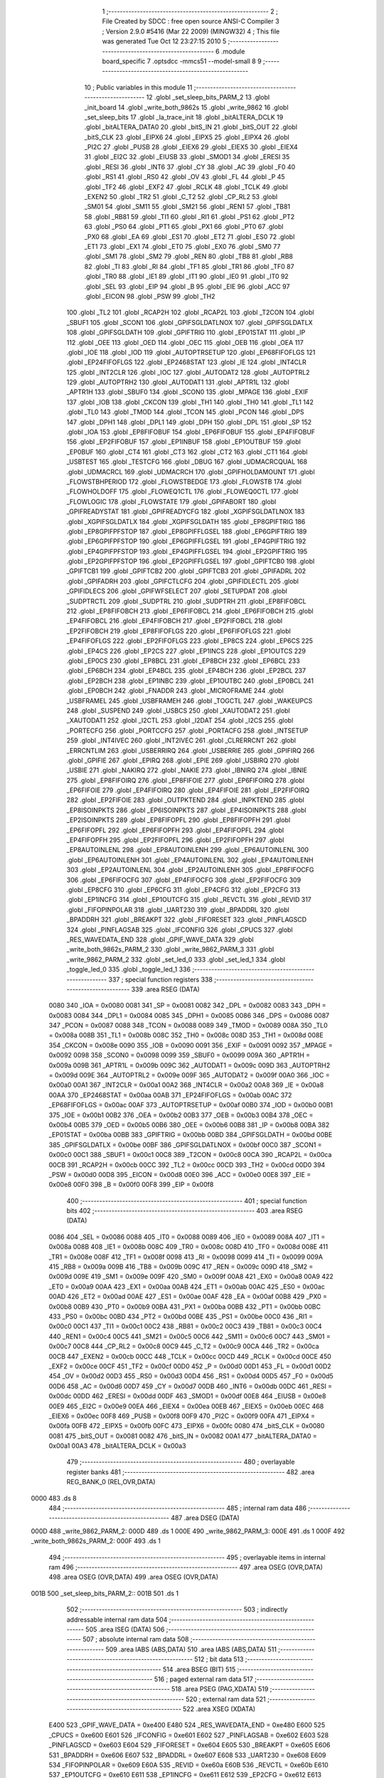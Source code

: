                               1 ;--------------------------------------------------------
                              2 ; File Created by SDCC : free open source ANSI-C Compiler
                              3 ; Version 2.9.0 #5416 (Mar 22 2009) (MINGW32)
                              4 ; This file was generated Tue Oct 12 23:27:15 2010
                              5 ;--------------------------------------------------------
                              6 	.module board_specific
                              7 	.optsdcc -mmcs51 --model-small
                              8 	
                              9 ;--------------------------------------------------------
                             10 ; Public variables in this module
                             11 ;--------------------------------------------------------
                             12 	.globl _set_sleep_bits_PARM_2
                             13 	.globl _init_board
                             14 	.globl _write_both_9862s
                             15 	.globl _write_9862
                             16 	.globl _set_sleep_bits
                             17 	.globl _la_trace_init
                             18 	.globl _bitALTERA_DCLK
                             19 	.globl _bitALTERA_DATA0
                             20 	.globl _bitS_IN
                             21 	.globl _bitS_OUT
                             22 	.globl _bitS_CLK
                             23 	.globl _EIPX6
                             24 	.globl _EIPX5
                             25 	.globl _EIPX4
                             26 	.globl _PI2C
                             27 	.globl _PUSB
                             28 	.globl _EIEX6
                             29 	.globl _EIEX5
                             30 	.globl _EIEX4
                             31 	.globl _EI2C
                             32 	.globl _EIUSB
                             33 	.globl _SMOD1
                             34 	.globl _ERESI
                             35 	.globl _RESI
                             36 	.globl _INT6
                             37 	.globl _CY
                             38 	.globl _AC
                             39 	.globl _F0
                             40 	.globl _RS1
                             41 	.globl _RS0
                             42 	.globl _OV
                             43 	.globl _FL
                             44 	.globl _P
                             45 	.globl _TF2
                             46 	.globl _EXF2
                             47 	.globl _RCLK
                             48 	.globl _TCLK
                             49 	.globl _EXEN2
                             50 	.globl _TR2
                             51 	.globl _C_T2
                             52 	.globl _CP_RL2
                             53 	.globl _SM01
                             54 	.globl _SM11
                             55 	.globl _SM21
                             56 	.globl _REN1
                             57 	.globl _TB81
                             58 	.globl _RB81
                             59 	.globl _TI1
                             60 	.globl _RI1
                             61 	.globl _PS1
                             62 	.globl _PT2
                             63 	.globl _PS0
                             64 	.globl _PT1
                             65 	.globl _PX1
                             66 	.globl _PT0
                             67 	.globl _PX0
                             68 	.globl _EA
                             69 	.globl _ES1
                             70 	.globl _ET2
                             71 	.globl _ES0
                             72 	.globl _ET1
                             73 	.globl _EX1
                             74 	.globl _ET0
                             75 	.globl _EX0
                             76 	.globl _SM0
                             77 	.globl _SM1
                             78 	.globl _SM2
                             79 	.globl _REN
                             80 	.globl _TB8
                             81 	.globl _RB8
                             82 	.globl _TI
                             83 	.globl _RI
                             84 	.globl _TF1
                             85 	.globl _TR1
                             86 	.globl _TF0
                             87 	.globl _TR0
                             88 	.globl _IE1
                             89 	.globl _IT1
                             90 	.globl _IE0
                             91 	.globl _IT0
                             92 	.globl _SEL
                             93 	.globl _EIP
                             94 	.globl _B
                             95 	.globl _EIE
                             96 	.globl _ACC
                             97 	.globl _EICON
                             98 	.globl _PSW
                             99 	.globl _TH2
                            100 	.globl _TL2
                            101 	.globl _RCAP2H
                            102 	.globl _RCAP2L
                            103 	.globl _T2CON
                            104 	.globl _SBUF1
                            105 	.globl _SCON1
                            106 	.globl _GPIFSGLDATLNOX
                            107 	.globl _GPIFSGLDATLX
                            108 	.globl _GPIFSGLDATH
                            109 	.globl _GPIFTRIG
                            110 	.globl _EP01STAT
                            111 	.globl _IP
                            112 	.globl _OEE
                            113 	.globl _OED
                            114 	.globl _OEC
                            115 	.globl _OEB
                            116 	.globl _OEA
                            117 	.globl _IOE
                            118 	.globl _IOD
                            119 	.globl _AUTOPTRSETUP
                            120 	.globl _EP68FIFOFLGS
                            121 	.globl _EP24FIFOFLGS
                            122 	.globl _EP2468STAT
                            123 	.globl _IE
                            124 	.globl _INT4CLR
                            125 	.globl _INT2CLR
                            126 	.globl _IOC
                            127 	.globl _AUTODAT2
                            128 	.globl _AUTOPTRL2
                            129 	.globl _AUTOPTRH2
                            130 	.globl _AUTODAT1
                            131 	.globl _APTR1L
                            132 	.globl _APTR1H
                            133 	.globl _SBUF0
                            134 	.globl _SCON0
                            135 	.globl _MPAGE
                            136 	.globl _EXIF
                            137 	.globl _IOB
                            138 	.globl _CKCON
                            139 	.globl _TH1
                            140 	.globl _TH0
                            141 	.globl _TL1
                            142 	.globl _TL0
                            143 	.globl _TMOD
                            144 	.globl _TCON
                            145 	.globl _PCON
                            146 	.globl _DPS
                            147 	.globl _DPH1
                            148 	.globl _DPL1
                            149 	.globl _DPH
                            150 	.globl _DPL
                            151 	.globl _SP
                            152 	.globl _IOA
                            153 	.globl _EP8FIFOBUF
                            154 	.globl _EP6FIFOBUF
                            155 	.globl _EP4FIFOBUF
                            156 	.globl _EP2FIFOBUF
                            157 	.globl _EP1INBUF
                            158 	.globl _EP1OUTBUF
                            159 	.globl _EP0BUF
                            160 	.globl _CT4
                            161 	.globl _CT3
                            162 	.globl _CT2
                            163 	.globl _CT1
                            164 	.globl _USBTEST
                            165 	.globl _TESTCFG
                            166 	.globl _DBUG
                            167 	.globl _UDMACRCQUAL
                            168 	.globl _UDMACRCL
                            169 	.globl _UDMACRCH
                            170 	.globl _GPIFHOLDAMOUNT
                            171 	.globl _FLOWSTBHPERIOD
                            172 	.globl _FLOWSTBEDGE
                            173 	.globl _FLOWSTB
                            174 	.globl _FLOWHOLDOFF
                            175 	.globl _FLOWEQ1CTL
                            176 	.globl _FLOWEQ0CTL
                            177 	.globl _FLOWLOGIC
                            178 	.globl _FLOWSTATE
                            179 	.globl _GPIFABORT
                            180 	.globl _GPIFREADYSTAT
                            181 	.globl _GPIFREADYCFG
                            182 	.globl _XGPIFSGLDATLNOX
                            183 	.globl _XGPIFSGLDATLX
                            184 	.globl _XGPIFSGLDATH
                            185 	.globl _EP8GPIFTRIG
                            186 	.globl _EP8GPIFPFSTOP
                            187 	.globl _EP8GPIFFLGSEL
                            188 	.globl _EP6GPIFTRIG
                            189 	.globl _EP6GPIFPFSTOP
                            190 	.globl _EP6GPIFFLGSEL
                            191 	.globl _EP4GPIFTRIG
                            192 	.globl _EP4GPIFPFSTOP
                            193 	.globl _EP4GPIFFLGSEL
                            194 	.globl _EP2GPIFTRIG
                            195 	.globl _EP2GPIFPFSTOP
                            196 	.globl _EP2GPIFFLGSEL
                            197 	.globl _GPIFTCB0
                            198 	.globl _GPIFTCB1
                            199 	.globl _GPIFTCB2
                            200 	.globl _GPIFTCB3
                            201 	.globl _GPIFADRL
                            202 	.globl _GPIFADRH
                            203 	.globl _GPIFCTLCFG
                            204 	.globl _GPIFIDLECTL
                            205 	.globl _GPIFIDLECS
                            206 	.globl _GPIFWFSELECT
                            207 	.globl _SETUPDAT
                            208 	.globl _SUDPTRCTL
                            209 	.globl _SUDPTRL
                            210 	.globl _SUDPTRH
                            211 	.globl _EP8FIFOBCL
                            212 	.globl _EP8FIFOBCH
                            213 	.globl _EP6FIFOBCL
                            214 	.globl _EP6FIFOBCH
                            215 	.globl _EP4FIFOBCL
                            216 	.globl _EP4FIFOBCH
                            217 	.globl _EP2FIFOBCL
                            218 	.globl _EP2FIFOBCH
                            219 	.globl _EP8FIFOFLGS
                            220 	.globl _EP6FIFOFLGS
                            221 	.globl _EP4FIFOFLGS
                            222 	.globl _EP2FIFOFLGS
                            223 	.globl _EP8CS
                            224 	.globl _EP6CS
                            225 	.globl _EP4CS
                            226 	.globl _EP2CS
                            227 	.globl _EP1INCS
                            228 	.globl _EP1OUTCS
                            229 	.globl _EP0CS
                            230 	.globl _EP8BCL
                            231 	.globl _EP8BCH
                            232 	.globl _EP6BCL
                            233 	.globl _EP6BCH
                            234 	.globl _EP4BCL
                            235 	.globl _EP4BCH
                            236 	.globl _EP2BCL
                            237 	.globl _EP2BCH
                            238 	.globl _EP1INBC
                            239 	.globl _EP1OUTBC
                            240 	.globl _EP0BCL
                            241 	.globl _EP0BCH
                            242 	.globl _FNADDR
                            243 	.globl _MICROFRAME
                            244 	.globl _USBFRAMEL
                            245 	.globl _USBFRAMEH
                            246 	.globl _TOGCTL
                            247 	.globl _WAKEUPCS
                            248 	.globl _SUSPEND
                            249 	.globl _USBCS
                            250 	.globl _XAUTODAT2
                            251 	.globl _XAUTODAT1
                            252 	.globl _I2CTL
                            253 	.globl _I2DAT
                            254 	.globl _I2CS
                            255 	.globl _PORTECFG
                            256 	.globl _PORTCCFG
                            257 	.globl _PORTACFG
                            258 	.globl _INTSETUP
                            259 	.globl _INT4IVEC
                            260 	.globl _INT2IVEC
                            261 	.globl _CLRERRCNT
                            262 	.globl _ERRCNTLIM
                            263 	.globl _USBERRIRQ
                            264 	.globl _USBERRIE
                            265 	.globl _GPIFIRQ
                            266 	.globl _GPIFIE
                            267 	.globl _EPIRQ
                            268 	.globl _EPIE
                            269 	.globl _USBIRQ
                            270 	.globl _USBIE
                            271 	.globl _NAKIRQ
                            272 	.globl _NAKIE
                            273 	.globl _IBNIRQ
                            274 	.globl _IBNIE
                            275 	.globl _EP8FIFOIRQ
                            276 	.globl _EP8FIFOIE
                            277 	.globl _EP6FIFOIRQ
                            278 	.globl _EP6FIFOIE
                            279 	.globl _EP4FIFOIRQ
                            280 	.globl _EP4FIFOIE
                            281 	.globl _EP2FIFOIRQ
                            282 	.globl _EP2FIFOIE
                            283 	.globl _OUTPKTEND
                            284 	.globl _INPKTEND
                            285 	.globl _EP8ISOINPKTS
                            286 	.globl _EP6ISOINPKTS
                            287 	.globl _EP4ISOINPKTS
                            288 	.globl _EP2ISOINPKTS
                            289 	.globl _EP8FIFOPFL
                            290 	.globl _EP8FIFOPFH
                            291 	.globl _EP6FIFOPFL
                            292 	.globl _EP6FIFOPFH
                            293 	.globl _EP4FIFOPFL
                            294 	.globl _EP4FIFOPFH
                            295 	.globl _EP2FIFOPFL
                            296 	.globl _EP2FIFOPFH
                            297 	.globl _EP8AUTOINLENL
                            298 	.globl _EP8AUTOINLENH
                            299 	.globl _EP6AUTOINLENL
                            300 	.globl _EP6AUTOINLENH
                            301 	.globl _EP4AUTOINLENL
                            302 	.globl _EP4AUTOINLENH
                            303 	.globl _EP2AUTOINLENL
                            304 	.globl _EP2AUTOINLENH
                            305 	.globl _EP8FIFOCFG
                            306 	.globl _EP6FIFOCFG
                            307 	.globl _EP4FIFOCFG
                            308 	.globl _EP2FIFOCFG
                            309 	.globl _EP8CFG
                            310 	.globl _EP6CFG
                            311 	.globl _EP4CFG
                            312 	.globl _EP2CFG
                            313 	.globl _EP1INCFG
                            314 	.globl _EP1OUTCFG
                            315 	.globl _REVCTL
                            316 	.globl _REVID
                            317 	.globl _FIFOPINPOLAR
                            318 	.globl _UART230
                            319 	.globl _BPADDRL
                            320 	.globl _BPADDRH
                            321 	.globl _BREAKPT
                            322 	.globl _FIFORESET
                            323 	.globl _PINFLAGSCD
                            324 	.globl _PINFLAGSAB
                            325 	.globl _IFCONFIG
                            326 	.globl _CPUCS
                            327 	.globl _RES_WAVEDATA_END
                            328 	.globl _GPIF_WAVE_DATA
                            329 	.globl _write_both_9862s_PARM_2
                            330 	.globl _write_9862_PARM_3
                            331 	.globl _write_9862_PARM_2
                            332 	.globl _set_led_0
                            333 	.globl _set_led_1
                            334 	.globl _toggle_led_0
                            335 	.globl _toggle_led_1
                            336 ;--------------------------------------------------------
                            337 ; special function registers
                            338 ;--------------------------------------------------------
                            339 	.area RSEG    (DATA)
                    0080    340 _IOA	=	0x0080
                    0081    341 _SP	=	0x0081
                    0082    342 _DPL	=	0x0082
                    0083    343 _DPH	=	0x0083
                    0084    344 _DPL1	=	0x0084
                    0085    345 _DPH1	=	0x0085
                    0086    346 _DPS	=	0x0086
                    0087    347 _PCON	=	0x0087
                    0088    348 _TCON	=	0x0088
                    0089    349 _TMOD	=	0x0089
                    008A    350 _TL0	=	0x008a
                    008B    351 _TL1	=	0x008b
                    008C    352 _TH0	=	0x008c
                    008D    353 _TH1	=	0x008d
                    008E    354 _CKCON	=	0x008e
                    0090    355 _IOB	=	0x0090
                    0091    356 _EXIF	=	0x0091
                    0092    357 _MPAGE	=	0x0092
                    0098    358 _SCON0	=	0x0098
                    0099    359 _SBUF0	=	0x0099
                    009A    360 _APTR1H	=	0x009a
                    009B    361 _APTR1L	=	0x009b
                    009C    362 _AUTODAT1	=	0x009c
                    009D    363 _AUTOPTRH2	=	0x009d
                    009E    364 _AUTOPTRL2	=	0x009e
                    009F    365 _AUTODAT2	=	0x009f
                    00A0    366 _IOC	=	0x00a0
                    00A1    367 _INT2CLR	=	0x00a1
                    00A2    368 _INT4CLR	=	0x00a2
                    00A8    369 _IE	=	0x00a8
                    00AA    370 _EP2468STAT	=	0x00aa
                    00AB    371 _EP24FIFOFLGS	=	0x00ab
                    00AC    372 _EP68FIFOFLGS	=	0x00ac
                    00AF    373 _AUTOPTRSETUP	=	0x00af
                    00B0    374 _IOD	=	0x00b0
                    00B1    375 _IOE	=	0x00b1
                    00B2    376 _OEA	=	0x00b2
                    00B3    377 _OEB	=	0x00b3
                    00B4    378 _OEC	=	0x00b4
                    00B5    379 _OED	=	0x00b5
                    00B6    380 _OEE	=	0x00b6
                    00B8    381 _IP	=	0x00b8
                    00BA    382 _EP01STAT	=	0x00ba
                    00BB    383 _GPIFTRIG	=	0x00bb
                    00BD    384 _GPIFSGLDATH	=	0x00bd
                    00BE    385 _GPIFSGLDATLX	=	0x00be
                    00BF    386 _GPIFSGLDATLNOX	=	0x00bf
                    00C0    387 _SCON1	=	0x00c0
                    00C1    388 _SBUF1	=	0x00c1
                    00C8    389 _T2CON	=	0x00c8
                    00CA    390 _RCAP2L	=	0x00ca
                    00CB    391 _RCAP2H	=	0x00cb
                    00CC    392 _TL2	=	0x00cc
                    00CD    393 _TH2	=	0x00cd
                    00D0    394 _PSW	=	0x00d0
                    00D8    395 _EICON	=	0x00d8
                    00E0    396 _ACC	=	0x00e0
                    00E8    397 _EIE	=	0x00e8
                    00F0    398 _B	=	0x00f0
                    00F8    399 _EIP	=	0x00f8
                            400 ;--------------------------------------------------------
                            401 ; special function bits
                            402 ;--------------------------------------------------------
                            403 	.area RSEG    (DATA)
                    0086    404 _SEL	=	0x0086
                    0088    405 _IT0	=	0x0088
                    0089    406 _IE0	=	0x0089
                    008A    407 _IT1	=	0x008a
                    008B    408 _IE1	=	0x008b
                    008C    409 _TR0	=	0x008c
                    008D    410 _TF0	=	0x008d
                    008E    411 _TR1	=	0x008e
                    008F    412 _TF1	=	0x008f
                    0098    413 _RI	=	0x0098
                    0099    414 _TI	=	0x0099
                    009A    415 _RB8	=	0x009a
                    009B    416 _TB8	=	0x009b
                    009C    417 _REN	=	0x009c
                    009D    418 _SM2	=	0x009d
                    009E    419 _SM1	=	0x009e
                    009F    420 _SM0	=	0x009f
                    00A8    421 _EX0	=	0x00a8
                    00A9    422 _ET0	=	0x00a9
                    00AA    423 _EX1	=	0x00aa
                    00AB    424 _ET1	=	0x00ab
                    00AC    425 _ES0	=	0x00ac
                    00AD    426 _ET2	=	0x00ad
                    00AE    427 _ES1	=	0x00ae
                    00AF    428 _EA	=	0x00af
                    00B8    429 _PX0	=	0x00b8
                    00B9    430 _PT0	=	0x00b9
                    00BA    431 _PX1	=	0x00ba
                    00BB    432 _PT1	=	0x00bb
                    00BC    433 _PS0	=	0x00bc
                    00BD    434 _PT2	=	0x00bd
                    00BE    435 _PS1	=	0x00be
                    00C0    436 _RI1	=	0x00c0
                    00C1    437 _TI1	=	0x00c1
                    00C2    438 _RB81	=	0x00c2
                    00C3    439 _TB81	=	0x00c3
                    00C4    440 _REN1	=	0x00c4
                    00C5    441 _SM21	=	0x00c5
                    00C6    442 _SM11	=	0x00c6
                    00C7    443 _SM01	=	0x00c7
                    00C8    444 _CP_RL2	=	0x00c8
                    00C9    445 _C_T2	=	0x00c9
                    00CA    446 _TR2	=	0x00ca
                    00CB    447 _EXEN2	=	0x00cb
                    00CC    448 _TCLK	=	0x00cc
                    00CD    449 _RCLK	=	0x00cd
                    00CE    450 _EXF2	=	0x00ce
                    00CF    451 _TF2	=	0x00cf
                    00D0    452 _P	=	0x00d0
                    00D1    453 _FL	=	0x00d1
                    00D2    454 _OV	=	0x00d2
                    00D3    455 _RS0	=	0x00d3
                    00D4    456 _RS1	=	0x00d4
                    00D5    457 _F0	=	0x00d5
                    00D6    458 _AC	=	0x00d6
                    00D7    459 _CY	=	0x00d7
                    00DB    460 _INT6	=	0x00db
                    00DC    461 _RESI	=	0x00dc
                    00DD    462 _ERESI	=	0x00dd
                    00DF    463 _SMOD1	=	0x00df
                    00E8    464 _EIUSB	=	0x00e8
                    00E9    465 _EI2C	=	0x00e9
                    00EA    466 _EIEX4	=	0x00ea
                    00EB    467 _EIEX5	=	0x00eb
                    00EC    468 _EIEX6	=	0x00ec
                    00F8    469 _PUSB	=	0x00f8
                    00F9    470 _PI2C	=	0x00f9
                    00FA    471 _EIPX4	=	0x00fa
                    00FB    472 _EIPX5	=	0x00fb
                    00FC    473 _EIPX6	=	0x00fc
                    0080    474 _bitS_CLK	=	0x0080
                    0081    475 _bitS_OUT	=	0x0081
                    0082    476 _bitS_IN	=	0x0082
                    00A1    477 _bitALTERA_DATA0	=	0x00a1
                    00A3    478 _bitALTERA_DCLK	=	0x00a3
                            479 ;--------------------------------------------------------
                            480 ; overlayable register banks
                            481 ;--------------------------------------------------------
                            482 	.area REG_BANK_0	(REL,OVR,DATA)
   0000                     483 	.ds 8
                            484 ;--------------------------------------------------------
                            485 ; internal ram data
                            486 ;--------------------------------------------------------
                            487 	.area DSEG    (DATA)
   000D                     488 _write_9862_PARM_2:
   000D                     489 	.ds 1
   000E                     490 _write_9862_PARM_3:
   000E                     491 	.ds 1
   000F                     492 _write_both_9862s_PARM_2:
   000F                     493 	.ds 1
                            494 ;--------------------------------------------------------
                            495 ; overlayable items in internal ram 
                            496 ;--------------------------------------------------------
                            497 	.area	OSEG    (OVR,DATA)
                            498 	.area	OSEG    (OVR,DATA)
                            499 	.area	OSEG    (OVR,DATA)
   001B                     500 _set_sleep_bits_PARM_2::
   001B                     501 	.ds 1
                            502 ;--------------------------------------------------------
                            503 ; indirectly addressable internal ram data
                            504 ;--------------------------------------------------------
                            505 	.area ISEG    (DATA)
                            506 ;--------------------------------------------------------
                            507 ; absolute internal ram data
                            508 ;--------------------------------------------------------
                            509 	.area IABS    (ABS,DATA)
                            510 	.area IABS    (ABS,DATA)
                            511 ;--------------------------------------------------------
                            512 ; bit data
                            513 ;--------------------------------------------------------
                            514 	.area BSEG    (BIT)
                            515 ;--------------------------------------------------------
                            516 ; paged external ram data
                            517 ;--------------------------------------------------------
                            518 	.area PSEG    (PAG,XDATA)
                            519 ;--------------------------------------------------------
                            520 ; external ram data
                            521 ;--------------------------------------------------------
                            522 	.area XSEG    (XDATA)
                    E400    523 _GPIF_WAVE_DATA	=	0xe400
                    E480    524 _RES_WAVEDATA_END	=	0xe480
                    E600    525 _CPUCS	=	0xe600
                    E601    526 _IFCONFIG	=	0xe601
                    E602    527 _PINFLAGSAB	=	0xe602
                    E603    528 _PINFLAGSCD	=	0xe603
                    E604    529 _FIFORESET	=	0xe604
                    E605    530 _BREAKPT	=	0xe605
                    E606    531 _BPADDRH	=	0xe606
                    E607    532 _BPADDRL	=	0xe607
                    E608    533 _UART230	=	0xe608
                    E609    534 _FIFOPINPOLAR	=	0xe609
                    E60A    535 _REVID	=	0xe60a
                    E60B    536 _REVCTL	=	0xe60b
                    E610    537 _EP1OUTCFG	=	0xe610
                    E611    538 _EP1INCFG	=	0xe611
                    E612    539 _EP2CFG	=	0xe612
                    E613    540 _EP4CFG	=	0xe613
                    E614    541 _EP6CFG	=	0xe614
                    E615    542 _EP8CFG	=	0xe615
                    E618    543 _EP2FIFOCFG	=	0xe618
                    E619    544 _EP4FIFOCFG	=	0xe619
                    E61A    545 _EP6FIFOCFG	=	0xe61a
                    E61B    546 _EP8FIFOCFG	=	0xe61b
                    E620    547 _EP2AUTOINLENH	=	0xe620
                    E621    548 _EP2AUTOINLENL	=	0xe621
                    E622    549 _EP4AUTOINLENH	=	0xe622
                    E623    550 _EP4AUTOINLENL	=	0xe623
                    E624    551 _EP6AUTOINLENH	=	0xe624
                    E625    552 _EP6AUTOINLENL	=	0xe625
                    E626    553 _EP8AUTOINLENH	=	0xe626
                    E627    554 _EP8AUTOINLENL	=	0xe627
                    E630    555 _EP2FIFOPFH	=	0xe630
                    E631    556 _EP2FIFOPFL	=	0xe631
                    E632    557 _EP4FIFOPFH	=	0xe632
                    E633    558 _EP4FIFOPFL	=	0xe633
                    E634    559 _EP6FIFOPFH	=	0xe634
                    E635    560 _EP6FIFOPFL	=	0xe635
                    E636    561 _EP8FIFOPFH	=	0xe636
                    E637    562 _EP8FIFOPFL	=	0xe637
                    E640    563 _EP2ISOINPKTS	=	0xe640
                    E641    564 _EP4ISOINPKTS	=	0xe641
                    E642    565 _EP6ISOINPKTS	=	0xe642
                    E643    566 _EP8ISOINPKTS	=	0xe643
                    E648    567 _INPKTEND	=	0xe648
                    E649    568 _OUTPKTEND	=	0xe649
                    E650    569 _EP2FIFOIE	=	0xe650
                    E651    570 _EP2FIFOIRQ	=	0xe651
                    E652    571 _EP4FIFOIE	=	0xe652
                    E653    572 _EP4FIFOIRQ	=	0xe653
                    E654    573 _EP6FIFOIE	=	0xe654
                    E655    574 _EP6FIFOIRQ	=	0xe655
                    E656    575 _EP8FIFOIE	=	0xe656
                    E657    576 _EP8FIFOIRQ	=	0xe657
                    E658    577 _IBNIE	=	0xe658
                    E659    578 _IBNIRQ	=	0xe659
                    E65A    579 _NAKIE	=	0xe65a
                    E65B    580 _NAKIRQ	=	0xe65b
                    E65C    581 _USBIE	=	0xe65c
                    E65D    582 _USBIRQ	=	0xe65d
                    E65E    583 _EPIE	=	0xe65e
                    E65F    584 _EPIRQ	=	0xe65f
                    E660    585 _GPIFIE	=	0xe660
                    E661    586 _GPIFIRQ	=	0xe661
                    E662    587 _USBERRIE	=	0xe662
                    E663    588 _USBERRIRQ	=	0xe663
                    E664    589 _ERRCNTLIM	=	0xe664
                    E665    590 _CLRERRCNT	=	0xe665
                    E666    591 _INT2IVEC	=	0xe666
                    E667    592 _INT4IVEC	=	0xe667
                    E668    593 _INTSETUP	=	0xe668
                    E670    594 _PORTACFG	=	0xe670
                    E671    595 _PORTCCFG	=	0xe671
                    E672    596 _PORTECFG	=	0xe672
                    E678    597 _I2CS	=	0xe678
                    E679    598 _I2DAT	=	0xe679
                    E67A    599 _I2CTL	=	0xe67a
                    E67B    600 _XAUTODAT1	=	0xe67b
                    E67C    601 _XAUTODAT2	=	0xe67c
                    E680    602 _USBCS	=	0xe680
                    E681    603 _SUSPEND	=	0xe681
                    E682    604 _WAKEUPCS	=	0xe682
                    E683    605 _TOGCTL	=	0xe683
                    E684    606 _USBFRAMEH	=	0xe684
                    E685    607 _USBFRAMEL	=	0xe685
                    E686    608 _MICROFRAME	=	0xe686
                    E687    609 _FNADDR	=	0xe687
                    E68A    610 _EP0BCH	=	0xe68a
                    E68B    611 _EP0BCL	=	0xe68b
                    E68D    612 _EP1OUTBC	=	0xe68d
                    E68F    613 _EP1INBC	=	0xe68f
                    E690    614 _EP2BCH	=	0xe690
                    E691    615 _EP2BCL	=	0xe691
                    E694    616 _EP4BCH	=	0xe694
                    E695    617 _EP4BCL	=	0xe695
                    E698    618 _EP6BCH	=	0xe698
                    E699    619 _EP6BCL	=	0xe699
                    E69C    620 _EP8BCH	=	0xe69c
                    E69D    621 _EP8BCL	=	0xe69d
                    E6A0    622 _EP0CS	=	0xe6a0
                    E6A1    623 _EP1OUTCS	=	0xe6a1
                    E6A2    624 _EP1INCS	=	0xe6a2
                    E6A3    625 _EP2CS	=	0xe6a3
                    E6A4    626 _EP4CS	=	0xe6a4
                    E6A5    627 _EP6CS	=	0xe6a5
                    E6A6    628 _EP8CS	=	0xe6a6
                    E6A7    629 _EP2FIFOFLGS	=	0xe6a7
                    E6A8    630 _EP4FIFOFLGS	=	0xe6a8
                    E6A9    631 _EP6FIFOFLGS	=	0xe6a9
                    E6AA    632 _EP8FIFOFLGS	=	0xe6aa
                    E6AB    633 _EP2FIFOBCH	=	0xe6ab
                    E6AC    634 _EP2FIFOBCL	=	0xe6ac
                    E6AD    635 _EP4FIFOBCH	=	0xe6ad
                    E6AE    636 _EP4FIFOBCL	=	0xe6ae
                    E6AF    637 _EP6FIFOBCH	=	0xe6af
                    E6B0    638 _EP6FIFOBCL	=	0xe6b0
                    E6B1    639 _EP8FIFOBCH	=	0xe6b1
                    E6B2    640 _EP8FIFOBCL	=	0xe6b2
                    E6B3    641 _SUDPTRH	=	0xe6b3
                    E6B4    642 _SUDPTRL	=	0xe6b4
                    E6B5    643 _SUDPTRCTL	=	0xe6b5
                    E6B8    644 _SETUPDAT	=	0xe6b8
                    E6C0    645 _GPIFWFSELECT	=	0xe6c0
                    E6C1    646 _GPIFIDLECS	=	0xe6c1
                    E6C2    647 _GPIFIDLECTL	=	0xe6c2
                    E6C3    648 _GPIFCTLCFG	=	0xe6c3
                    E6C4    649 _GPIFADRH	=	0xe6c4
                    E6C5    650 _GPIFADRL	=	0xe6c5
                    E6CE    651 _GPIFTCB3	=	0xe6ce
                    E6CF    652 _GPIFTCB2	=	0xe6cf
                    E6D0    653 _GPIFTCB1	=	0xe6d0
                    E6D1    654 _GPIFTCB0	=	0xe6d1
                    E6D2    655 _EP2GPIFFLGSEL	=	0xe6d2
                    E6D3    656 _EP2GPIFPFSTOP	=	0xe6d3
                    E6D4    657 _EP2GPIFTRIG	=	0xe6d4
                    E6DA    658 _EP4GPIFFLGSEL	=	0xe6da
                    E6DB    659 _EP4GPIFPFSTOP	=	0xe6db
                    E6DC    660 _EP4GPIFTRIG	=	0xe6dc
                    E6E2    661 _EP6GPIFFLGSEL	=	0xe6e2
                    E6E3    662 _EP6GPIFPFSTOP	=	0xe6e3
                    E6E4    663 _EP6GPIFTRIG	=	0xe6e4
                    E6EA    664 _EP8GPIFFLGSEL	=	0xe6ea
                    E6EB    665 _EP8GPIFPFSTOP	=	0xe6eb
                    E6EC    666 _EP8GPIFTRIG	=	0xe6ec
                    E6F0    667 _XGPIFSGLDATH	=	0xe6f0
                    E6F1    668 _XGPIFSGLDATLX	=	0xe6f1
                    E6F2    669 _XGPIFSGLDATLNOX	=	0xe6f2
                    E6F3    670 _GPIFREADYCFG	=	0xe6f3
                    E6F4    671 _GPIFREADYSTAT	=	0xe6f4
                    E6F5    672 _GPIFABORT	=	0xe6f5
                    E6C6    673 _FLOWSTATE	=	0xe6c6
                    E6C7    674 _FLOWLOGIC	=	0xe6c7
                    E6C8    675 _FLOWEQ0CTL	=	0xe6c8
                    E6C9    676 _FLOWEQ1CTL	=	0xe6c9
                    E6CA    677 _FLOWHOLDOFF	=	0xe6ca
                    E6CB    678 _FLOWSTB	=	0xe6cb
                    E6CC    679 _FLOWSTBEDGE	=	0xe6cc
                    E6CD    680 _FLOWSTBHPERIOD	=	0xe6cd
                    E60C    681 _GPIFHOLDAMOUNT	=	0xe60c
                    E67D    682 _UDMACRCH	=	0xe67d
                    E67E    683 _UDMACRCL	=	0xe67e
                    E67F    684 _UDMACRCQUAL	=	0xe67f
                    E6F8    685 _DBUG	=	0xe6f8
                    E6F9    686 _TESTCFG	=	0xe6f9
                    E6FA    687 _USBTEST	=	0xe6fa
                    E6FB    688 _CT1	=	0xe6fb
                    E6FC    689 _CT2	=	0xe6fc
                    E6FD    690 _CT3	=	0xe6fd
                    E6FE    691 _CT4	=	0xe6fe
                    E740    692 _EP0BUF	=	0xe740
                    E780    693 _EP1OUTBUF	=	0xe780
                    E7C0    694 _EP1INBUF	=	0xe7c0
                    F000    695 _EP2FIFOBUF	=	0xf000
                    F400    696 _EP4FIFOBUF	=	0xf400
                    F800    697 _EP6FIFOBUF	=	0xf800
                    FC00    698 _EP8FIFOBUF	=	0xfc00
   1809                     699 _xbuf:
   1809                     700 	.ds 1
                            701 ;--------------------------------------------------------
                            702 ; absolute external ram data
                            703 ;--------------------------------------------------------
                            704 	.area XABS    (ABS,XDATA)
                            705 ;--------------------------------------------------------
                            706 ; external initialized ram data
                            707 ;--------------------------------------------------------
                            708 	.area HOME    (CODE)
                            709 	.area GSINIT0 (CODE)
                            710 	.area GSINIT1 (CODE)
                            711 	.area GSINIT2 (CODE)
                            712 	.area GSINIT3 (CODE)
                            713 	.area GSINIT4 (CODE)
                            714 	.area GSINIT5 (CODE)
                            715 	.area GSINIT  (CODE)
                            716 	.area GSFINAL (CODE)
                            717 	.area CSEG    (CODE)
                            718 ;--------------------------------------------------------
                            719 ; global & static initialisations
                            720 ;--------------------------------------------------------
                            721 	.area HOME    (CODE)
                            722 	.area GSINIT  (CODE)
                            723 	.area GSFINAL (CODE)
                            724 	.area GSINIT  (CODE)
                            725 ;--------------------------------------------------------
                            726 ; Home
                            727 ;--------------------------------------------------------
                            728 	.area HOME    (CODE)
                            729 	.area HOME    (CODE)
                            730 ;--------------------------------------------------------
                            731 ; code
                            732 ;--------------------------------------------------------
                            733 	.area CSEG    (CODE)
                            734 ;------------------------------------------------------------
                            735 ;Allocation info for local variables in function 'set_led_0'
                            736 ;------------------------------------------------------------
                            737 ;on                        Allocated to registers r2 
                            738 ;------------------------------------------------------------
                            739 ;	board_specific.c:27: set_led_0 (unsigned char on)
                            740 ;	-----------------------------------------
                            741 ;	 function set_led_0
                            742 ;	-----------------------------------------
   05BE                     743 _set_led_0:
                    0002    744 	ar2 = 0x02
                    0003    745 	ar3 = 0x03
                    0004    746 	ar4 = 0x04
                    0005    747 	ar5 = 0x05
                    0006    748 	ar6 = 0x06
                    0007    749 	ar7 = 0x07
                    0000    750 	ar0 = 0x00
                    0001    751 	ar1 = 0x01
                            752 ;	board_specific.c:29: if (!on)			// active low
   05BE E5 82               753 	mov	a,dpl
   05C0 FA                  754 	mov	r2,a
   05C1 70 04               755 	jnz	00102$
                            756 ;	board_specific.c:30: USRP_PC |= bmPC_LED0;
   05C3 43 A0 40            757 	orl	_IOC,#0x40
   05C6 22                  758 	ret
   05C7                     759 00102$:
                            760 ;	board_specific.c:32: USRP_PC &= ~bmPC_LED0;
   05C7 53 A0 BF            761 	anl	_IOC,#0xBF
   05CA 22                  762 	ret
                            763 ;------------------------------------------------------------
                            764 ;Allocation info for local variables in function 'set_led_1'
                            765 ;------------------------------------------------------------
                            766 ;on                        Allocated to registers r2 
                            767 ;------------------------------------------------------------
                            768 ;	board_specific.c:36: set_led_1 (unsigned char on)
                            769 ;	-----------------------------------------
                            770 ;	 function set_led_1
                            771 ;	-----------------------------------------
   05CB                     772 _set_led_1:
                            773 ;	board_specific.c:38: if (!on)			// active low
   05CB E5 82               774 	mov	a,dpl
   05CD FA                  775 	mov	r2,a
   05CE 70 04               776 	jnz	00102$
                            777 ;	board_specific.c:39: USRP_PC |= bmPC_LED1;
   05D0 43 A0 80            778 	orl	_IOC,#0x80
   05D3 22                  779 	ret
   05D4                     780 00102$:
                            781 ;	board_specific.c:41: USRP_PC &= ~bmPC_LED1;
   05D4 53 A0 7F            782 	anl	_IOC,#0x7F
   05D7 22                  783 	ret
                            784 ;------------------------------------------------------------
                            785 ;Allocation info for local variables in function 'toggle_led_0'
                            786 ;------------------------------------------------------------
                            787 ;------------------------------------------------------------
                            788 ;	board_specific.c:45: toggle_led_0 (void)
                            789 ;	-----------------------------------------
                            790 ;	 function toggle_led_0
                            791 ;	-----------------------------------------
   05D8                     792 _toggle_led_0:
                            793 ;	board_specific.c:47: USRP_PC ^= bmPC_LED0;
   05D8 63 A0 40            794 	xrl	_IOC,#0x40
   05DB 22                  795 	ret
                            796 ;------------------------------------------------------------
                            797 ;Allocation info for local variables in function 'toggle_led_1'
                            798 ;------------------------------------------------------------
                            799 ;------------------------------------------------------------
                            800 ;	board_specific.c:51: toggle_led_1 (void)
                            801 ;	-----------------------------------------
                            802 ;	 function toggle_led_1
                            803 ;	-----------------------------------------
   05DC                     804 _toggle_led_1:
                            805 ;	board_specific.c:53: USRP_PC ^= bmPC_LED1;
   05DC 63 A0 80            806 	xrl	_IOC,#0x80
   05DF 22                  807 	ret
                            808 ;------------------------------------------------------------
                            809 ;Allocation info for local variables in function 'la_trace_init'
                            810 ;------------------------------------------------------------
                            811 ;------------------------------------------------------------
                            812 ;	board_specific.c:57: la_trace_init (void)
                            813 ;	-----------------------------------------
                            814 ;	 function la_trace_init
                            815 ;	-----------------------------------------
   05E0                     816 _la_trace_init:
                            817 ;	board_specific.c:59: }
   05E0 22                  818 	ret
                            819 ;------------------------------------------------------------
                            820 ;Allocation info for local variables in function 'set_sleep_bits'
                            821 ;------------------------------------------------------------
                            822 ;mask                      Allocated with name '_set_sleep_bits_PARM_2'
                            823 ;bits                      Allocated to registers 
                            824 ;------------------------------------------------------------
                            825 ;	board_specific.c:62: set_sleep_bits (unsigned char bits, unsigned char mask)
                            826 ;	-----------------------------------------
                            827 ;	 function set_sleep_bits
                            828 ;	-----------------------------------------
   05E1                     829 _set_sleep_bits:
                            830 ;	board_specific.c:65: }
   05E1 22                  831 	ret
                            832 ;------------------------------------------------------------
                            833 ;Allocation info for local variables in function 'write_9862'
                            834 ;------------------------------------------------------------
                            835 ;regno                     Allocated with name '_write_9862_PARM_2'
                            836 ;value                     Allocated with name '_write_9862_PARM_3'
                            837 ;which                     Allocated to registers r2 
                            838 ;------------------------------------------------------------
                            839 ;	board_specific.c:70: write_9862 (unsigned char which, unsigned char regno, unsigned char value)
                            840 ;	-----------------------------------------
                            841 ;	 function write_9862
                            842 ;	-----------------------------------------
   05E2                     843 _write_9862:
   05E2 AA 82               844 	mov	r2,dpl
                            845 ;	board_specific.c:72: xbuf[0] = value;
   05E4 90 18 09            846 	mov	dptr,#_xbuf
   05E7 E5 0E               847 	mov	a,_write_9862_PARM_3
   05E9 F0                  848 	movx	@dptr,a
                            849 ;	board_specific.c:74: spi_write (0, regno & 0x3f,
   05EA 74 3F               850 	mov	a,#0x3F
   05EC 55 0D               851 	anl	a,_write_9862_PARM_2
   05EE FB                  852 	mov	r3,a
                            853 ;	board_specific.c:75: which == 0 ? SPI_ENABLE_CODEC_A : SPI_ENABLE_CODEC_B,
   05EF EA                  854 	mov	a,r2
   05F0 B4 01 00            855 	cjne	a,#0x01,00106$
   05F3                     856 00106$:
   05F3 E4                  857 	clr	a
   05F4 33                  858 	rlc	a
   05F5 FA                  859 	mov	r2,a
   05F6 60 04               860 	jz	00103$
   05F8 7A 02               861 	mov	r2,#0x02
   05FA 80 02               862 	sjmp	00104$
   05FC                     863 00103$:
   05FC 7A 04               864 	mov	r2,#0x04
   05FE                     865 00104$:
                            866 ;	board_specific.c:77: xbuf, 1);
   05FE 8B 28               867 	mov	_spi_write_PARM_2,r3
   0600 8A 29               868 	mov	_spi_write_PARM_3,r2
   0602 75 2A 20            869 	mov	_spi_write_PARM_4,#0x20
   0605 75 2B 09            870 	mov	_spi_write_PARM_5,#_xbuf
   0608 75 2C 18            871 	mov	(_spi_write_PARM_5 + 1),#(_xbuf >> 8)
   060B 75 2D 01            872 	mov	_spi_write_PARM_6,#0x01
   060E 75 82 00            873 	mov	dpl,#0x00
   0611 02 08 BA            874 	ljmp	_spi_write
                            875 ;------------------------------------------------------------
                            876 ;Allocation info for local variables in function 'write_both_9862s'
                            877 ;------------------------------------------------------------
                            878 ;value                     Allocated with name '_write_both_9862s_PARM_2'
                            879 ;regno                     Allocated to registers r2 
                            880 ;------------------------------------------------------------
                            881 ;	board_specific.c:81: write_both_9862s (unsigned char regno, unsigned char value)
                            882 ;	-----------------------------------------
                            883 ;	 function write_both_9862s
                            884 ;	-----------------------------------------
   0614                     885 _write_both_9862s:
   0614 AA 82               886 	mov	r2,dpl
                            887 ;	board_specific.c:83: xbuf[0] = value;
   0616 90 18 09            888 	mov	dptr,#_xbuf
   0619 E5 0F               889 	mov	a,_write_both_9862s_PARM_2
   061B F0                  890 	movx	@dptr,a
                            891 ;	board_specific.c:85: spi_write (0, regno & 0x3f,
   061C 74 3F               892 	mov	a,#0x3F
   061E 5A                  893 	anl	a,r2
   061F F5 28               894 	mov	_spi_write_PARM_2,a
                            895 ;	board_specific.c:88: xbuf, 1);
   0621 75 29 06            896 	mov	_spi_write_PARM_3,#0x06
   0624 75 2A 20            897 	mov	_spi_write_PARM_4,#0x20
   0627 75 2B 09            898 	mov	_spi_write_PARM_5,#_xbuf
   062A 75 2C 18            899 	mov	(_spi_write_PARM_5 + 1),#(_xbuf >> 8)
   062D 75 2D 01            900 	mov	_spi_write_PARM_6,#0x01
   0630 75 82 00            901 	mov	dpl,#0x00
   0633 02 08 BA            902 	ljmp	_spi_write
                            903 ;------------------------------------------------------------
                            904 ;Allocation info for local variables in function 'power_down_9862s'
                            905 ;------------------------------------------------------------
                            906 ;------------------------------------------------------------
                            907 ;	board_specific.c:96: power_down_9862s (void)
                            908 ;	-----------------------------------------
                            909 ;	 function power_down_9862s
                            910 ;	-----------------------------------------
   0636                     911 _power_down_9862s:
                            912 ;	board_specific.c:98: write_both_9862s (REG_RX_PWR_DN,    0x01);
   0636 75 0F 01            913 	mov	_write_both_9862s_PARM_2,#0x01
   0639 75 82 01            914 	mov	dpl,#0x01
   063C 12 06 14            915 	lcall	_write_both_9862s
                            916 ;	board_specific.c:99: write_both_9862s (REG_TX_PWR_DN,    0x0f);	// pwr dn digital and analog_both
   063F 75 0F 0F            917 	mov	_write_both_9862s_PARM_2,#0x0F
   0642 75 82 08            918 	mov	dpl,#0x08
   0645 12 06 14            919 	lcall	_write_both_9862s
                            920 ;	board_specific.c:100: write_both_9862s (REG_TX_MODULATOR, 0x00);	// coarse & fine modulators disabled
   0648 75 0F 00            921 	mov	_write_both_9862s_PARM_2,#0x00
   064B 75 82 14            922 	mov	dpl,#0x14
   064E 02 06 14            923 	ljmp	_write_both_9862s
                            924 ;------------------------------------------------------------
                            925 ;Allocation info for local variables in function 'init_board'
                            926 ;------------------------------------------------------------
                            927 ;------------------------------------------------------------
                            928 ;	board_specific.c:104: init_board (void)
                            929 ;	-----------------------------------------
                            930 ;	 function init_board
                            931 ;	-----------------------------------------
   0651                     932 _init_board:
                            933 ;	board_specific.c:106: la_trace_init ();
   0651 12 05 E0            934 	lcall	_la_trace_init
                            935 ;	board_specific.c:107: init_spi ();
   0654 12 08 13            936 	lcall	_init_spi
                            937 ;	board_specific.c:109: USRP_PC &= ~bmPC_nRESET;	// active low reset
   0657 53 A0 FE            938 	anl	_IOC,#0xFE
                            939 ;	board_specific.c:110: USRP_PC |= bmPC_nRESET;
   065A 43 A0 01            940 	orl	_IOC,#0x01
                            941 ;	board_specific.c:112: power_down_9862s ();
   065D 02 06 36            942 	ljmp	_power_down_9862s
                            943 	.area CSEG    (CODE)
                            944 	.area CONST   (CODE)
                            945 	.area CABS    (ABS,CODE)

